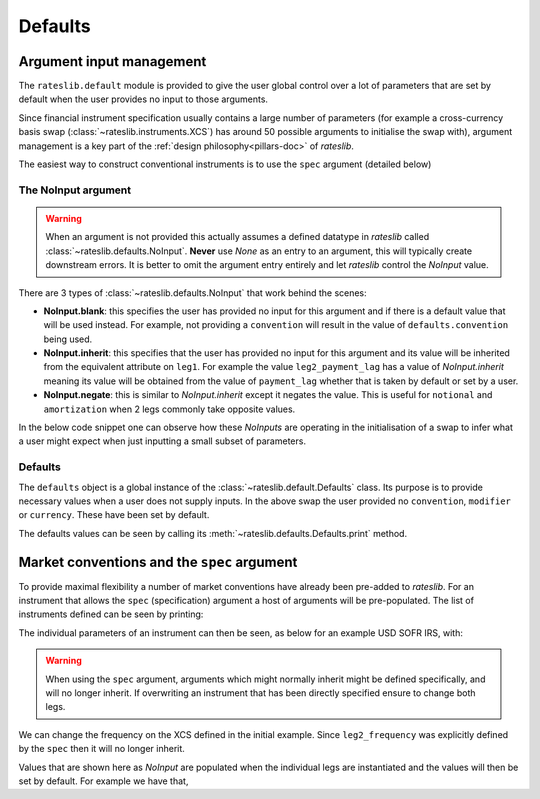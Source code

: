 Defaults
===========

Argument input management
-------------------------

The ``rateslib.default`` module is provided to give the user global control over a lot of
parameters that are set by default when the user provides no input to those arguments.

Since financial instrument specification usually contains a large number of parameters (for
example a cross-currency basis swap (:class:`~rateslib.instruments.XCS`) has around 50
possible arguments to initialise the swap with), argument management is a key part of the
:ref:`design philosophy<pillars-doc>` of *rateslib*.

The easiest way to construct conventional instruments is to use the ``spec`` argument (detailed
below)

.. ipython:: python

   from rateslib import XCS, dt
   xcs = XCS(
       effective=dt(2022, 1, 1),
       termination="10Y",
       spec="gbpusd_xcs"
   )
   xcs.kwargs

The NoInput argument
*********************

.. warning::

   When an argument is not provided this actually assumes a defined datatype in
   *rateslib* called :class:`~rateslib.defaults.NoInput`. **Never** use *None* as an entry to
   an argument, this will typically create downstream errors. It is better to omit the argument
   entry entirely and let *rateslib* control the *NoInput* value.

There are 3 types of :class:`~rateslib.defaults.NoInput` that work behind the scenes:

- **NoInput.blank**: this specifies the user has provided no input for this argument and if there
  is a default value that will be used instead. For example, not providing a ``convention`` will
  result in the value of ``defaults.convention`` being used.
- **NoInput.inherit**: this specifies that the user has provided no input for this argument and
  its value will be inherited from the equivalent attribute on ``leg1``. For example the
  value ``leg2_payment_lag`` has a value of *NoInput.inherit* meaning its value will be obtained
  from the value of ``payment_lag`` whether that is taken by default or set by a user.
- **NoInput.negate**: this is similar to *NoInput.inherit* except it negates the value. This is
  useful for ``notional`` and ``amortization`` when 2 legs commonly take opposite values.

In the below code snippet one can observe how these *NoInputs* are operating in the initialisation
of a swap to infer what a user might expect when just inputting a small subset of parameters.

.. ipython:: python

   from rateslib import IRS
   irs = IRS(
       effective=dt(2000, 1, 1),
       termination="1Y",
       frequency="S",
       payment_lag=4,
       notional=50e6,
       amortization=10e6
   )
   irs.leg1.schedule.frequency
   irs.leg1.schedule.payment_lag
   irs.leg1.notional
   irs.leg1.amortization
   irs.leg2.schedule.frequency
   irs.leg2.schedule.payment_lag
   irs.leg2.notional
   irs.leg2.amortization


Defaults
********

The ``defaults`` object is a global instance of the :class:`~rateslib.default.Defaults` class.
Its purpose is to provide necessary values when a user does not supply inputs. In the above
swap the user provided no ``convention``, ``modifier`` or ``currency``. These have been set
by default.

.. ipython:: python

   irs.leg1.schedule.modifier
   irs.leg1.convention
   irs.leg1.currency

The defaults values can be seen by calling its :meth:`~rateslib.defaults.Defaults.print` method.

.. ipython:: python

   from rateslib import defaults
   print(defaults.print())


Market conventions and the ``spec`` argument
--------------------------------------------

To provide maximal flexibility a number of market conventions have already been pre-added to
*rateslib*. For an instrument that allows the ``spec`` (specification) argument a host of
arguments will be pre-populated. The list of instruments defined can be seen by printing:

.. ipython:: python

   print(defaults.spec.keys())

The individual parameters of an instrument can then be seen, as below for an example USD SOFR IRS,
with:

.. ipython:: python

   defaults.spec["usd_irs"]

.. warning::

   When using the ``spec`` argument, arguments which might normally inherit might be defined
   specifically, and will no longer inherit. If overwriting an instrument that has been directly
   specified ensure to change both legs.

We can change the frequency on the XCS defined in the initial example. Since ``leg2_frequency``
was explicitly defined by the ``spec`` then it will no longer inherit.

.. ipython:: python

   xcs = XCS(
       effective=dt(2022, 1, 1),
       termination="10Y",
       frequency="S",
       spec="gbpusd_xcs",
   )
   xcs.kwargs

Values that are shown here as *NoInput* are populated when the individual legs are
instantiated and the values will then be set by default. For example we have that,

.. ipython:: python

   xcs.leg1.schedule.roll
   xcs.leg1.fixing_method
   xcs.leg2.schedule.roll
   xcs.leg2.fixing_method
